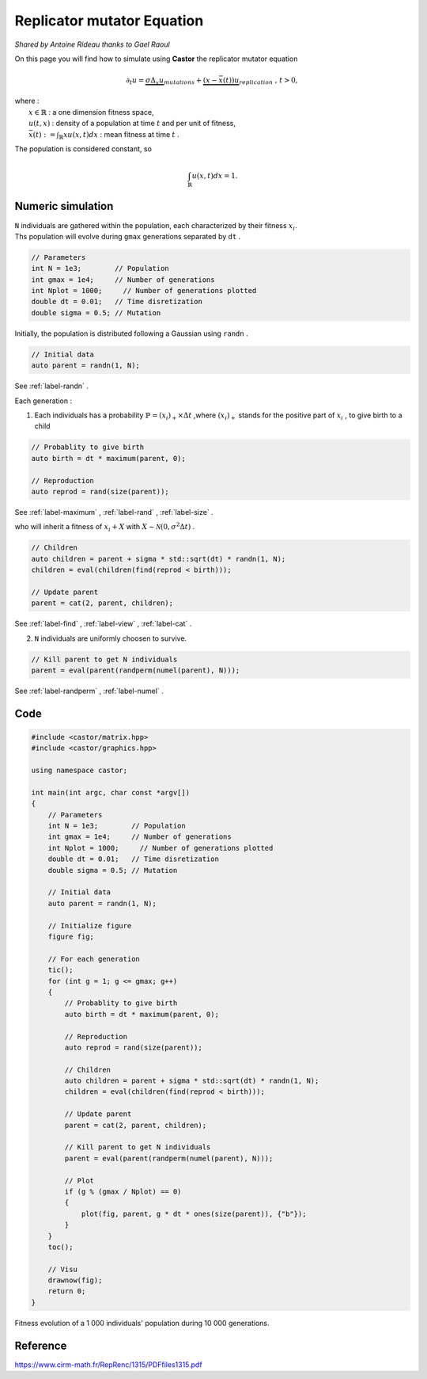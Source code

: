 Replicator mutator Equation
===========================

*Shared by Antoine Rideau thanks to Gael Raoul*

On this page you will find how to simulate using **Castor** the replicator mutator equation

.. math:: 

    \partial_{t}u = \underbrace{\sigma \Delta_{x}u}_{mutations} + \underbrace{(x - \bar{x}(t))u}_{replication} \text{ , } t > 0, 

| where :
|    :math:`x \in \mathbb{R}` : a one dimension fitness space,
|    :math:`u(t,x)` : density of a population at time :math:`t` and per unit of fitness,
|    :math:`\bar{x}(t):= \int_{\mathbb{R}}xu(x,t)dx` : mean fitness at time :math:`t` .


The population is considered constant, so

.. math::

    \int_{\mathbb{R}}u(x,t)dx = 1 .



Numeric simulation
------------------

|   ``N`` individuals are gathered within the population, each characterized by their fitness :math:`x_{i}`.
|   Ths population will evolve during ``gmax`` generations separated by ``dt`` .

.. code-block:: c++

    // Parameters
    int N = 1e3;        // Population
    int gmax = 1e4;     // Number of generations
    int Nplot = 1000;     // Number of generations plotted
    double dt = 0.01;   // Time disretization
    double sigma = 0.5; // Mutation


Initially, the population is distributed following a Gaussian using ``randn`` .

.. code-block:: c++

    // Initial data
    auto parent = randn(1, N);

See :ref:`label-randn` . 

Each generation :

1. Each individuals has a probability :math:`\mathbb{P} = (x_{i})_{+} \times \Delta t` ,where :math:`(x_{i})_{+}` stands for the positive part of :math:`x_{i}` , to give birth to a child

.. code-block:: c++

    // Probablity to give birth
    auto birth = dt * maximum(parent, 0);

    // Reproduction
    auto reprod = rand(size(parent));  

See :ref:`label-maximum` , :ref:`label-rand` , :ref:`label-size` .

who will inherit a fitness of :math:`x_{i} + X` with :math:`X \sim \mathcal{N}(0, \sigma^2 \Delta t)` .

.. code-block:: c++

    // Children
    auto children = parent + sigma * std::sqrt(dt) * randn(1, N);
    children = eval(children(find(reprod < birth)));

    // Update parent
    parent = cat(2, parent, children);

See :ref:`label-find` , :ref:`label-view` , :ref:`label-cat` . 

2. ``N`` individuals are uniformly choosen  to survive.

.. code-block:: c++

    // Kill parent to get N individuals
    parent = eval(parent(randperm(numel(parent), N)));

See :ref:`label-randperm` , :ref:`label-numel` .

Code
----

.. code-block:: c++

    #include <castor/matrix.hpp>
    #include <castor/graphics.hpp>

    using namespace castor;

    int main(int argc, char const *argv[])
    {
        // Parameters
        int N = 1e3;        // Population
        int gmax = 1e4;     // Number of generations
        int Nplot = 1000;     // Number of generations plotted
        double dt = 0.01;   // Time disretization
        double sigma = 0.5; // Mutation

        // Initial data
        auto parent = randn(1, N);

        // Initialize figure
        figure fig;

        // For each generation
        tic();
        for (int g = 1; g <= gmax; g++)
        {
            // Probablity to give birth
            auto birth = dt * maximum(parent, 0);

            // Reproduction
            auto reprod = rand(size(parent));

            // Children
            auto children = parent + sigma * std::sqrt(dt) * randn(1, N);
            children = eval(children(find(reprod < birth)));

            // Update parent
            parent = cat(2, parent, children);

            // Kill parent to get N individuals
            parent = eval(parent(randperm(numel(parent), N)));

            // Plot
            if (g % (gmax / Nplot) == 0)
            {
                plot(fig, parent, g * dt * ones(size(parent)), {"b"});
            }
        }
        toc();

        // Visu
        drawnow(fig);
        return 0;
    }


.. figure:: img/replicatormutator.png
    :width: 1200
    :align: center
    :figclass: align-center
    
    Fitness evolution of a 1 000 individuals' population during 10 000 generations.

Reference
---------

https://www.cirm-math.fr/RepRenc/1315/PDFfiles1315.pdf







